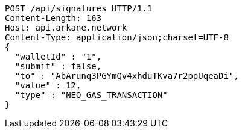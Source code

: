 [source,http,options="nowrap"]
----
POST /api/signatures HTTP/1.1
Content-Length: 163
Host: api.arkane.network
Content-Type: application/json;charset=UTF-8
{
  "walletId" : "1",
  "submit" : false,
  "to" : "AbArunq3PGYmQv4xhduTKva7r2ppUqeaDi",
  "value" : 12,
  "type" : "NEO_GAS_TRANSACTION"
}
----
